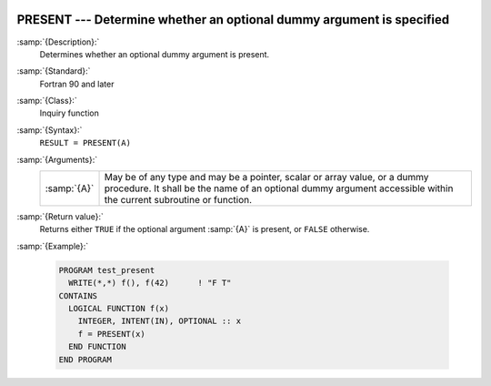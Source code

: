   .. _present:

PRESENT --- Determine whether an optional dummy argument is specified
*********************************************************************

.. index:: PRESENT

:samp:`{Description}:`
  Determines whether an optional dummy argument is present.

:samp:`{Standard}:`
  Fortran 90 and later

:samp:`{Class}:`
  Inquiry function

:samp:`{Syntax}:`
  ``RESULT = PRESENT(A)``

:samp:`{Arguments}:`
  ===========  ===============================================================================
  :samp:`{A}`  May be of any type and may be a pointer, scalar or array
               value, or a dummy procedure. It shall be the name of an optional dummy argument
               accessible within the current subroutine or function.
  ===========  ===============================================================================

:samp:`{Return value}:`
  Returns either ``TRUE`` if the optional argument :samp:`{A}` is present, or
  ``FALSE`` otherwise.

:samp:`{Example}:`

  .. code-block:: fortran

    PROGRAM test_present
      WRITE(*,*) f(), f(42)      ! "F T"
    CONTAINS
      LOGICAL FUNCTION f(x)
        INTEGER, INTENT(IN), OPTIONAL :: x
        f = PRESENT(x)
      END FUNCTION
    END PROGRAM

